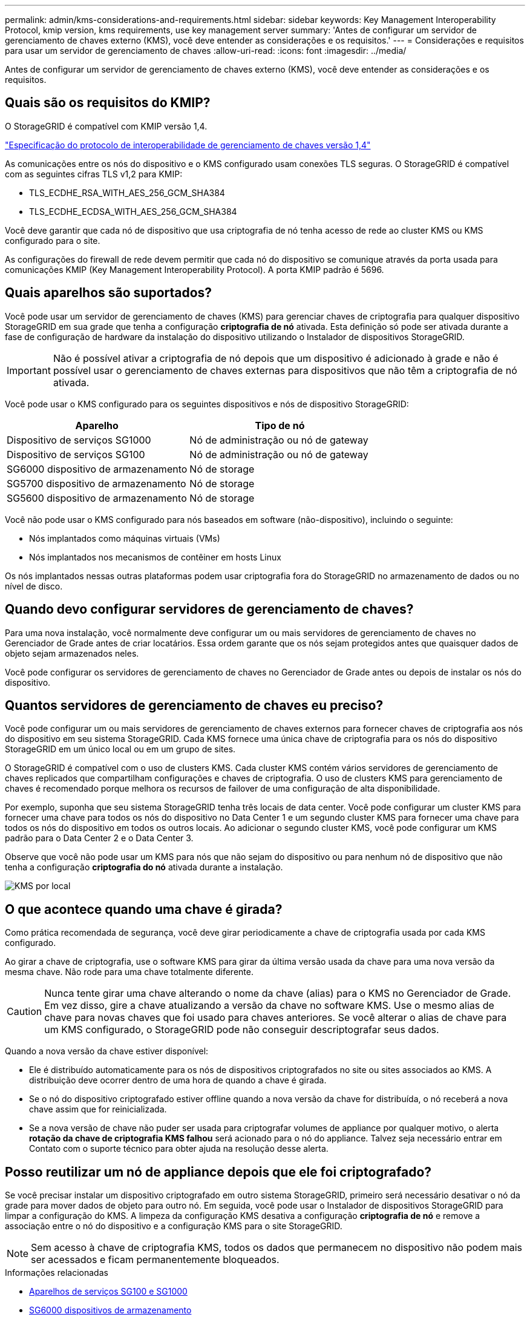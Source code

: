 ---
permalink: admin/kms-considerations-and-requirements.html 
sidebar: sidebar 
keywords: Key Management Interoperability Protocol, kmip version, kms requirements, use key management server 
summary: 'Antes de configurar um servidor de gerenciamento de chaves externo (KMS), você deve entender as considerações e os requisitos.' 
---
= Considerações e requisitos para usar um servidor de gerenciamento de chaves
:allow-uri-read: 
:icons: font
:imagesdir: ../media/


[role="lead"]
Antes de configurar um servidor de gerenciamento de chaves externo (KMS), você deve entender as considerações e os requisitos.



== Quais são os requisitos do KMIP?

O StorageGRID é compatível com KMIP versão 1,4.

http://docs.oasis-open.org/kmip/spec/v1.4/os/kmip-spec-v1.4-os.html["Especificação do protocolo de interoperabilidade de gerenciamento de chaves versão 1,4"^]

As comunicações entre os nós do dispositivo e o KMS configurado usam conexões TLS seguras. O StorageGRID é compatível com as seguintes cifras TLS v1,2 para KMIP:

* TLS_ECDHE_RSA_WITH_AES_256_GCM_SHA384
* TLS_ECDHE_ECDSA_WITH_AES_256_GCM_SHA384


Você deve garantir que cada nó de dispositivo que usa criptografia de nó tenha acesso de rede ao cluster KMS ou KMS configurado para o site.

As configurações do firewall de rede devem permitir que cada nó do dispositivo se comunique através da porta usada para comunicações KMIP (Key Management Interoperability Protocol). A porta KMIP padrão é 5696.



== Quais aparelhos são suportados?

Você pode usar um servidor de gerenciamento de chaves (KMS) para gerenciar chaves de criptografia para qualquer dispositivo StorageGRID em sua grade que tenha a configuração *criptografia de nó* ativada. Esta definição só pode ser ativada durante a fase de configuração de hardware da instalação do dispositivo utilizando o Instalador de dispositivos StorageGRID.


IMPORTANT: Não é possível ativar a criptografia de nó depois que um dispositivo é adicionado à grade e não é possível usar o gerenciamento de chaves externas para dispositivos que não têm a criptografia de nó ativada.

Você pode usar o KMS configurado para os seguintes dispositivos e nós de dispositivo StorageGRID:

[cols="1a,1a"]
|===
| Aparelho | Tipo de nó 


 a| 
Dispositivo de serviços SG1000
 a| 
Nó de administração ou nó de gateway



 a| 
Dispositivo de serviços SG100
 a| 
Nó de administração ou nó de gateway



 a| 
SG6000 dispositivo de armazenamento
 a| 
Nó de storage



 a| 
SG5700 dispositivo de armazenamento
 a| 
Nó de storage



 a| 
SG5600 dispositivo de armazenamento
 a| 
Nó de storage

|===
Você não pode usar o KMS configurado para nós baseados em software (não-dispositivo), incluindo o seguinte:

* Nós implantados como máquinas virtuais (VMs)
* Nós implantados nos mecanismos de contêiner em hosts Linux


Os nós implantados nessas outras plataformas podem usar criptografia fora do StorageGRID no armazenamento de dados ou no nível de disco.



== Quando devo configurar servidores de gerenciamento de chaves?

Para uma nova instalação, você normalmente deve configurar um ou mais servidores de gerenciamento de chaves no Gerenciador de Grade antes de criar locatários. Essa ordem garante que os nós sejam protegidos antes que quaisquer dados de objeto sejam armazenados neles.

Você pode configurar os servidores de gerenciamento de chaves no Gerenciador de Grade antes ou depois de instalar os nós do dispositivo.



== Quantos servidores de gerenciamento de chaves eu preciso?

Você pode configurar um ou mais servidores de gerenciamento de chaves externos para fornecer chaves de criptografia aos nós do dispositivo em seu sistema StorageGRID. Cada KMS fornece uma única chave de criptografia para os nós do dispositivo StorageGRID em um único local ou em um grupo de sites.

O StorageGRID é compatível com o uso de clusters KMS. Cada cluster KMS contém vários servidores de gerenciamento de chaves replicados que compartilham configurações e chaves de criptografia. O uso de clusters KMS para gerenciamento de chaves é recomendado porque melhora os recursos de failover de uma configuração de alta disponibilidade.

Por exemplo, suponha que seu sistema StorageGRID tenha três locais de data center. Você pode configurar um cluster KMS para fornecer uma chave para todos os nós do dispositivo no Data Center 1 e um segundo cluster KMS para fornecer uma chave para todos os nós do dispositivo em todos os outros locais. Ao adicionar o segundo cluster KMS, você pode configurar um KMS padrão para o Data Center 2 e o Data Center 3.

Observe que você não pode usar um KMS para nós que não sejam do dispositivo ou para nenhum nó de dispositivo que não tenha a configuração *criptografia do nó* ativada durante a instalação.

image::../media/kms_per_site.png[KMS por local]



== O que acontece quando uma chave é girada?

Como prática recomendada de segurança, você deve girar periodicamente a chave de criptografia usada por cada KMS configurado.

Ao girar a chave de criptografia, use o software KMS para girar da última versão usada da chave para uma nova versão da mesma chave. Não rode para uma chave totalmente diferente.


CAUTION: Nunca tente girar uma chave alterando o nome da chave (alias) para o KMS no Gerenciador de Grade. Em vez disso, gire a chave atualizando a versão da chave no software KMS. Use o mesmo alias de chave para novas chaves que foi usado para chaves anteriores. Se você alterar o alias de chave para um KMS configurado, o StorageGRID pode não conseguir descriptografar seus dados.

Quando a nova versão da chave estiver disponível:

* Ele é distribuído automaticamente para os nós de dispositivos criptografados no site ou sites associados ao KMS. A distribuição deve ocorrer dentro de uma hora de quando a chave é girada.
* Se o nó do dispositivo criptografado estiver offline quando a nova versão da chave for distribuída, o nó receberá a nova chave assim que for reinicializada.
* Se a nova versão de chave não puder ser usada para criptografar volumes de appliance por qualquer motivo, o alerta *rotação da chave de criptografia KMS falhou* será acionado para o nó do appliance. Talvez seja necessário entrar em Contato com o suporte técnico para obter ajuda na resolução desse alerta.




== Posso reutilizar um nó de appliance depois que ele foi criptografado?

Se você precisar instalar um dispositivo criptografado em outro sistema StorageGRID, primeiro será necessário desativar o nó da grade para mover dados de objeto para outro nó. Em seguida, você pode usar o Instalador de dispositivos StorageGRID para limpar a configuração do KMS. A limpeza da configuração KMS desativa a configuração *criptografia de nó* e remove a associação entre o nó do dispositivo e a configuração KMS para o site StorageGRID.


NOTE: Sem acesso à chave de criptografia KMS, todos os dados que permanecem no dispositivo não podem mais ser acessados e ficam permanentemente bloqueados.

.Informações relacionadas
* xref:../sg100-1000/index.adoc[Aparelhos de serviços SG100 e SG1000]
* xref:../sg6000/index.adoc[SG6000 dispositivos de armazenamento]
* xref:../sg5700/index.adoc[SG5700 dispositivos de armazenamento]
* xref:../sg5600/index.adoc[SG5600 dispositivos de armazenamento]

